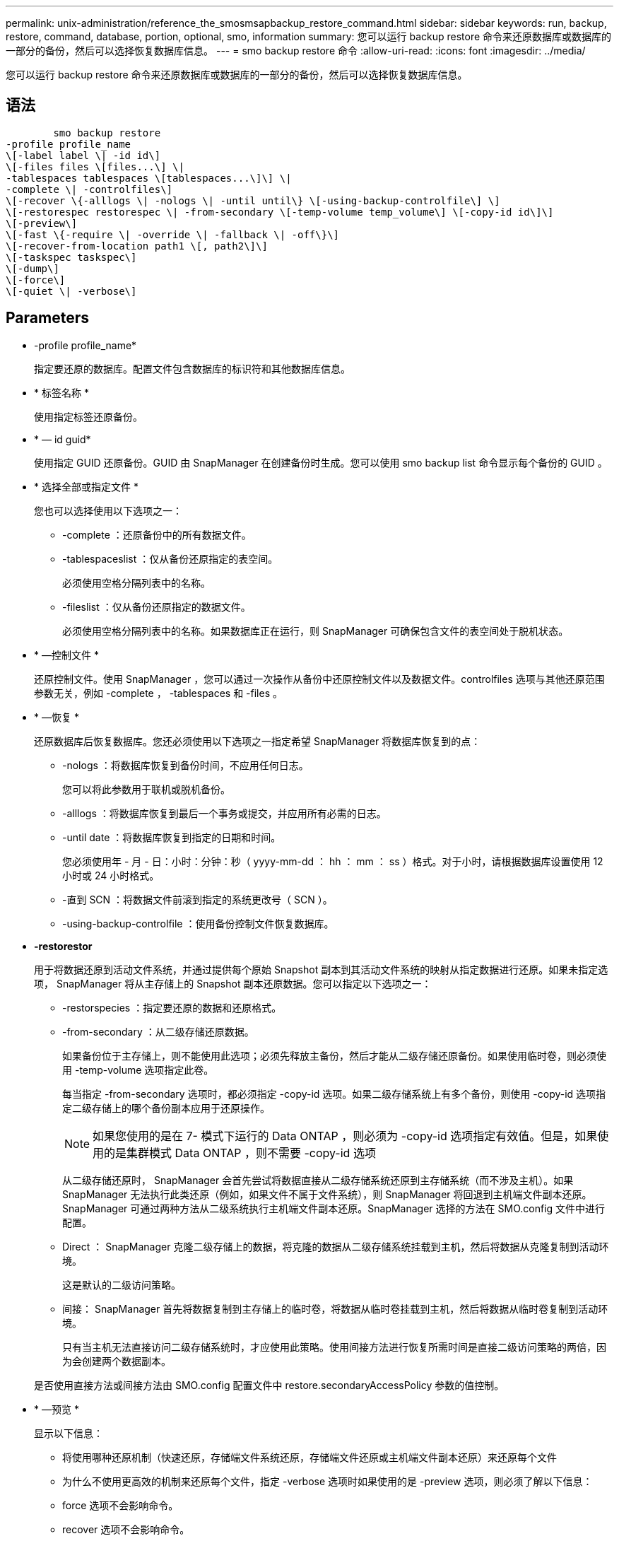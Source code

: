 ---
permalink: unix-administration/reference_the_smosmsapbackup_restore_command.html 
sidebar: sidebar 
keywords: run, backup, restore, command, database, portion, optional, smo, information 
summary: 您可以运行 backup restore 命令来还原数据库或数据库的一部分的备份，然后可以选择恢复数据库信息。 
---
= smo backup restore 命令
:allow-uri-read: 
:icons: font
:imagesdir: ../media/


[role="lead"]
您可以运行 backup restore 命令来还原数据库或数据库的一部分的备份，然后可以选择恢复数据库信息。



== 语法

[listing]
----

        smo backup restore
-profile profile_name
\[-label label \| -id id\]
\[-files files \[files...\] \|
-tablespaces tablespaces \[tablespaces...\]\] \|
-complete \| -controlfiles\]
\[-recover \{-alllogs \| -nologs \| -until until\} \[-using-backup-controlfile\] \]
\[-restorespec restorespec \| -from-secondary \[-temp-volume temp_volume\] \[-copy-id id\]\]
\[-preview\]
\[-fast \{-require \| -override \| -fallback \| -off\}\]
\[-recover-from-location path1 \[, path2\]\]
\[-taskspec taskspec\]
\[-dump\]
\[-force\]
\[-quiet \| -verbose\]
----


== Parameters

* -profile profile_name*
+
指定要还原的数据库。配置文件包含数据库的标识符和其他数据库信息。

* * 标签名称 *
+
使用指定标签还原备份。

* * — id guid*
+
使用指定 GUID 还原备份。GUID 由 SnapManager 在创建备份时生成。您可以使用 smo backup list 命令显示每个备份的 GUID 。

* * 选择全部或指定文件 *
+
您也可以选择使用以下选项之一：

+
** -complete ：还原备份中的所有数据文件。
** -tablespaceslist ：仅从备份还原指定的表空间。
+
必须使用空格分隔列表中的名称。

** -fileslist ：仅从备份还原指定的数据文件。
+
必须使用空格分隔列表中的名称。如果数据库正在运行，则 SnapManager 可确保包含文件的表空间处于脱机状态。



* * —控制文件 *
+
还原控制文件。使用 SnapManager ，您可以通过一次操作从备份中还原控制文件以及数据文件。controlfiles 选项与其他还原范围参数无关，例如 -complete ， -tablespaces 和 -files 。

* * —恢复 *
+
还原数据库后恢复数据库。您还必须使用以下选项之一指定希望 SnapManager 将数据库恢复到的点：

+
** -nologs ：将数据库恢复到备份时间，不应用任何日志。
+
您可以将此参数用于联机或脱机备份。

** -alllogs ：将数据库恢复到最后一个事务或提交，并应用所有必需的日志。
** -until date ：将数据库恢复到指定的日期和时间。
+
您必须使用年 - 月 - 日：小时：分钟：秒（ yyyy-mm-dd ： hh ： mm ： ss ）格式。对于小时，请根据数据库设置使用 12 小时或 24 小时格式。

** -直到 SCN ：将数据文件前滚到指定的系统更改号（ SCN ）。
** -using-backup-controlfile ：使用备份控制文件恢复数据库。


* *-restorestor*
+
用于将数据还原到活动文件系统，并通过提供每个原始 Snapshot 副本到其活动文件系统的映射从指定数据进行还原。如果未指定选项， SnapManager 将从主存储上的 Snapshot 副本还原数据。您可以指定以下选项之一：

+
** -restorspecies ：指定要还原的数据和还原格式。
** -from-secondary ：从二级存储还原数据。
+
如果备份位于主存储上，则不能使用此选项；必须先释放主备份，然后才能从二级存储还原备份。如果使用临时卷，则必须使用 -temp-volume 选项指定此卷。

+
每当指定 -from-secondary 选项时，都必须指定 -copy-id 选项。如果二级存储系统上有多个备份，则使用 -copy-id 选项指定二级存储上的哪个备份副本应用于还原操作。

+

NOTE: 如果您使用的是在 7- 模式下运行的 Data ONTAP ，则必须为 -copy-id 选项指定有效值。但是，如果使用的是集群模式 Data ONTAP ，则不需要 -copy-id 选项

+
从二级存储还原时， SnapManager 会首先尝试将数据直接从二级存储系统还原到主存储系统（而不涉及主机）。如果 SnapManager 无法执行此类还原（例如，如果文件不属于文件系统），则 SnapManager 将回退到主机端文件副本还原。SnapManager 可通过两种方法从二级系统执行主机端文件副本还原。SnapManager 选择的方法在 SMO.config 文件中进行配置。

** Direct ： SnapManager 克隆二级存储上的数据，将克隆的数据从二级存储系统挂载到主机，然后将数据从克隆复制到活动环境。
+
这是默认的二级访问策略。

** 间接： SnapManager 首先将数据复制到主存储上的临时卷，将数据从临时卷挂载到主机，然后将数据从临时卷复制到活动环境。
+
只有当主机无法直接访问二级存储系统时，才应使用此策略。使用间接方法进行恢复所需时间是直接二级访问策略的两倍，因为会创建两个数据副本。



+
是否使用直接方法或间接方法由 SMO.config 配置文件中 restore.secondaryAccessPolicy 参数的值控制。

* * —预览 *
+
显示以下信息：

+
** 将使用哪种还原机制（快速还原，存储端文件系统还原，存储端文件还原或主机端文件副本还原）来还原每个文件
** 为什么不使用更高效的机制来还原每个文件，指定 -verbose 选项时如果使用的是 -preview 选项，则必须了解以下信息：
** force 选项不会影响命令。
** recover 选项不会影响命令。
** ffast 选项（ -require, -override ， -back退 或 -off ）会对输出产生重大影响。要预览还原操作，必须挂载数据库。如果要预览还原计划，并且当前未挂载数据库，则 SnapManager 会挂载数据库。如果无法挂载数据库，则此命令将失败， SnapManager 会将数据库返回到其原始状态。


+
预览选项最多可显示 20 个文件。您可以配置 SMO.config 文件中要显示的最大文件数。

* * 快速 *
+
用于选择要在还原操作中使用的过程。如果满足所有强制还原资格条件，您可以强制 SnapManager 使用基于卷的快速还原过程，而不是其他还原过程。如果您发现无法执行卷还原，也可以使用此过程通过快速还原过程来防止 SnapManager 执行资格检查和还原操作。

+
ffast 选项包括以下参数：

+
** -Require ：用于在满足所有还原资格条件时强制 SnapManager 执行卷还原。
+
如果指定 -fast 选项，但未指定 -fast 的任何参数，则 SnapManager 会默认使用 -Require 参数。

** -override ：用于覆盖非强制资格检查并执行基于卷的快速还原过程。
** -backfaller ：用于使用 SnapManager 确定的任何方法还原数据库。
+
如果未指定 -fast 选项， SnapManager 将使用默认的 backup restore -fast backfallt 选项。

** -off ：用于避免执行资格检查所需的时间。


* * —从位置恢复 *
+
指定归档日志文件的外部归档日志位置。SnapManager 会从外部位置获取归档日志文件，并使用这些文件进行恢复过程。

* * — taskspec*
+
指定还原操作的预处理活动或后处理活动的任务规范 XML 文件。您必须提供任务规范 XML 文件的完整路径。

* * —转储 *
+
指定在还原操作后收集转储文件。

* * —强制 *
+
如有必要，将数据库状态更改为低于其当前状态。对于 Real Application Clusters （ RAC ），如果 SnapManager 需要将任何 RAC 实例的状态更改为更低的状态，则必须包含 -force 选项。

+
默认情况下， SnapManager 可以在操作期间将数据库状态更改为更高的状态。要使 SnapManager 将数据库更改为更高状态，不需要此选项。

* * —静默 *
+
在控制台中仅显示错误消息。默认设置为显示错误和警告消息。

* * —详细 *
+
在控制台中显示错误，警告和信息性消息。您可以使用此选项来了解为何无法使用效率更高的还原进程来还原文件。





== 示例

以下示例将还原数据库以及控制文件：

[listing]
----
smo backup restore -profile SALES1 -label full_backup_sales_May
-complete -controlfiles -force
----
* 相关信息 *

xref:concept_restoring_database_backup.adoc[还原数据库备份]

xref:task_restoring_backups_from_an_alternate_location.adoc[从备用位置还原备份]

xref:task_creating_restore_specifications.adoc[正在创建还原规范]
